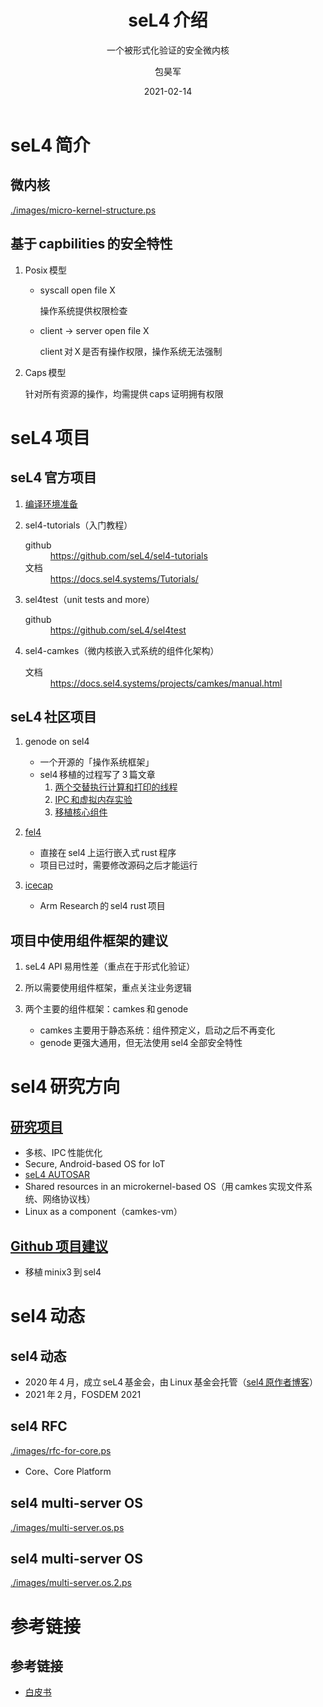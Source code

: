 #+Latex_class: cn_beamer
#+Latex: \CJKtilde
#+STARTUP: beamer

#+TITLE:     seL4 介绍
#+SUBTITLE:  一个被形式化验证的安全微内核
#+AUTHOR:    包昊军
#+EMAIL:     baohaojun@lixiang.com
#+DATE:      2021-02-14
#+DESCRIPTION:
#+KEYWORDS:
#+LANGUAGE:  en
#+OPTIONS:   H:2

#+BEAMER_THEME: EastLansing
#+BEAMER_COLOR_THEME: default

* seL4 简介
** 微内核

[[./images/micro-kernel-structure.ps]]

** 基于 capbilities 的安全特性

*** Posix 模型
- syscall open file X

  操作系统提供权限检查
- client -> server open file X

  client 对 X 是否有操作权限，操作系统无法强制

*** Caps 模型

针对所有资源的操作，均需提供 caps 证明拥有权限

* seL4 项目
** seL4 官方项目

*** [[https://docs.sel4.systems/projects/buildsystem/host-dependencies.html][编译环境准备]]
*** sel4-tutorials（入门教程）
 - github :: https://github.com/seL4/sel4-tutorials
 - 文档 :: https://docs.sel4.systems/Tutorials/
*** sel4test（unit tests and more）
 - github :: https://github.com/seL4/sel4test

*** sel4-camkes（微内核嵌入式系统的组件化架构）

 - 文档 :: https://docs.sel4.systems/projects/camkes/manual.html

** seL4 社区项目

*** genode on sel4
- 一个开源的「操作系统框架」
- sel4 移植的过程写了 3 篇文章
  1. [[https://genode.org/documentation/articles/sel4_part_1][两个交替执行计算和打印的线程]]
  2. [[https://genode.org/documentation/articles/sel4_part_2][IPC 和虚拟内存实验]]
  3. [[https://genode.org/documentation/articles/sel4_part_3][移植核心组件]]
*** [[https://github.com/PolySync/cargo-fel4][fel4]]

- 直接在 sel4 上运行嵌入式 rust 程序
- 项目已过时，需要修改源码之后才能运行
*** [[https://gitlab.com/arm-research/security/icecap/icecap/][icecap]]
- Arm Research 的 sel4 rust 项目

** 项目中使用组件框架的建议

*** seL4 API 易用性差（重点在于形式化验证）
*** 所以需要使用组件框架，重点关注业务逻辑
*** 两个主要的组件框架：camkes 和 genode
- camkes 主要用于静态系统：组件预定义，启动之后不再变化
- genode 更强大通用，但无法使用 sel4 全部安全特性

* sel4 研究方向
** [[https://ts.data61.csiro.au/students/theses.pml.html][研究项目]]
- 多核、IPC 性能优化
- Secure, Android-based OS for IoT
- [[https://ts.data61.csiro.au/projects/TS/realtime.pml.html][seL4 AUTOSAR]]
- Shared resources in an microkernel-based OS（用 camkes 实现文件系统、网络协议栈）
- Linux as a component（camkes-vm）
** [[https://github.com/seL4/docs/blob/master/SuggestedProjects.md][Github 项目建议]]
- 移植 minix3 到 sel4


* sel4 动态
** sel4 动态
- 2020 年 4 月，成立 seL4 基金会，由 Linux 基金会托管（[[https://microkerneldude.wordpress.com/2020/04/07/the-sel4-foundation-what-and-why/][sel4 原作者博客]]）
- 2021 年 2 月，FOSDEM 2021
** sel4 RFC

[[./images/rfc-for-core.ps]]
- Core、Core Platform

** sel4 multi-server OS
[[./images/multi-server.os.ps]]

** sel4 multi-server OS

[[./images/multi-server.os.2.ps]]
* 参考链接
** 参考链接
- [[https://sel4.systems/About/seL4-whitepaper.pdf][白皮书]]
  # - 微内核、VMM，非 OS
  # - 被程序证明正确性、安全性等
  # - 使用 capability-based security 检制（任何对象都是独立的 capability，只有拥有对应的 capability 的进程才能操作此对象）
  # - 硬实时性支持
  # - 安全的同时保证高性能
  # - 真实布署故事（先使用 vmm，然后模块化增量移植）

  # 中间提到一个点，封闭式的系统（系统中所有功能模块在开始的时候都很清晰），建议使用 camkes；开发性的系统开发，建议参考 [[https://genode.org/][genode]]。
